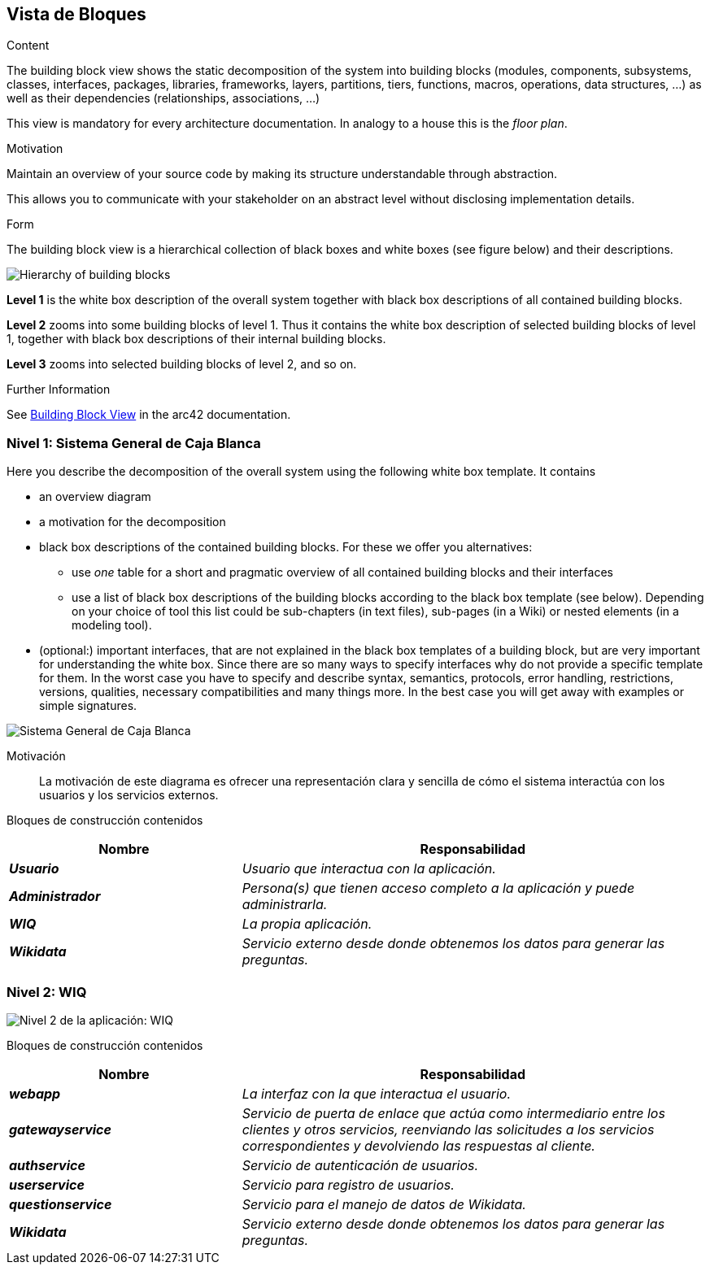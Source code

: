 ifndef::imagesdir[:imagesdir: ../images]

[[section-building-block-view]]


== Vista de Bloques

[role="arc42help"]
****
.Content
The building block view shows the static decomposition of the system into building blocks (modules, components, subsystems, classes, interfaces, packages, libraries, frameworks, layers, partitions, tiers, functions, macros, operations, data structures, ...) as well as their dependencies (relationships, associations, ...)

This view is mandatory for every architecture documentation.
In analogy to a house this is the _floor plan_.

.Motivation
Maintain an overview of your source code by making its structure understandable through
abstraction.

This allows you to communicate with your stakeholder on an abstract level without disclosing implementation details.

.Form
The building block view is a hierarchical collection of black boxes and white boxes
(see figure below) and their descriptions.

image::05_building_blocks-EN.png["Hierarchy of building blocks"]

*Level 1* is the white box description of the overall system together with black
box descriptions of all contained building blocks.

*Level 2* zooms into some building blocks of level 1.
Thus it contains the white box description of selected building blocks of level 1, together with black box descriptions of their internal building blocks.

*Level 3* zooms into selected building blocks of level 2, and so on.


.Further Information

See https://docs.arc42.org/section-5/[Building Block View] in the arc42 documentation.

****

=== Nivel 1: Sistema General de Caja Blanca

[role="arc42help"]
****
Here you describe the decomposition of the overall system using the following white box template. It contains

 * an overview diagram
 * a motivation for the decomposition
 * black box descriptions of the contained building blocks. For these we offer you alternatives:

   ** use _one_ table for a short and pragmatic overview of all contained building blocks and their interfaces
   ** use a list of black box descriptions of the building blocks according to the black box template (see below).
   Depending on your choice of tool this list could be sub-chapters (in text files), sub-pages (in a Wiki) or nested elements (in a modeling tool).


 * (optional:) important interfaces, that are not explained in the black box templates of a building block, but are very important for understanding the white box.
Since there are so many ways to specify interfaces why do not provide a specific template for them.
 In the worst case you have to specify and describe syntax, semantics, protocols, error handling,
 restrictions, versions, qualities, necessary compatibilities and many things more.
In the best case you will get away with examples or simple signatures.

****

image::05_sistema-general-caja-blanca.png["Sistema General de Caja Blanca"]


Motivación::


La motivación de este diagrama es ofrecer una representación clara y sencilla de cómo el sistema interactúa con los usuarios y los servicios externos.


Bloques de construcción contenidos::
[cols="e,2e" options="header"]
|===
|Nombre |Responsabilidad

|*Usuario*
|_Usuario que interactua con la aplicación._

|*Administrador*
|_Persona(s) que tienen acceso completo a la aplicación y puede administrarla._

|*WIQ*
|_La propia aplicación._

|*Wikidata*
|_Servicio externo desde donde obtenemos los datos para generar las preguntas._

|===

=== Nivel 2: WIQ

image::05_nivel_2.png["Nivel 2 de la aplicación: WIQ"]

Bloques de construcción contenidos::
[cols="e,2e" options="header"]
|===
|Nombre |Responsabilidad

|*webapp*
|_La interfaz con la que interactua el usuario._

|*gatewayservice*
|_Servicio de puerta de enlace que actúa como intermediario entre los clientes y 	otros servicios, 
reenviando las solicitudes a los servicios correspondientes y devolviendo las respuestas al cliente._

|*authservice*
|_Servicio de autenticación de usuarios._

|*userservice*
|_Servicio para registro de usuarios._

|*questionservice*
|_Servicio para el manejo de datos de Wikidata._

|*Wikidata*
|_Servicio externo desde donde obtenemos los datos para generar las preguntas._

|===


